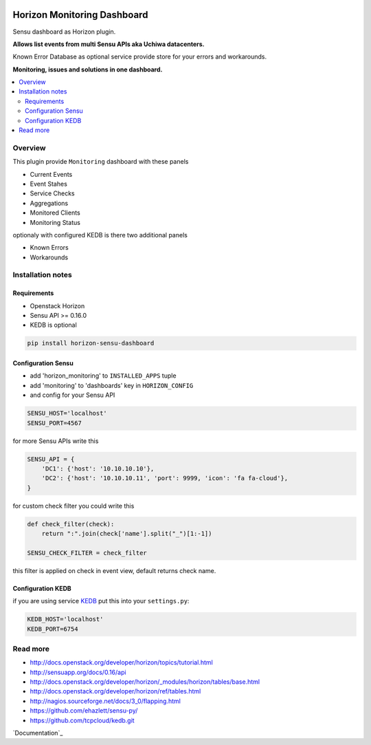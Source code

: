 |License badge|

============================
Horizon Monitoring Dashboard
============================

Sensu dashboard as Horizon plugin.

**Allows list events from multi Sensu APIs aka Uchiwa datacenters.**

Known Error Database as optional service provide store for your errors and workarounds.

**Monitoring, issues and solutions in one dashboard.**

|Animation|

.. contents::
   :local:

Overview
========

This plugin provide ``Monitoring`` dashboard with these panels

* Current Events
* Event Stahes
* Service Checks
* Aggregations
* Monitored Clients
* Monitoring Status

optionaly with configured KEDB is there two additional panels

* Known Errors
* Workarounds

Installation notes
==================

Requirements
------------

* Openstack Horizon
* Sensu API >= 0.16.0
* KEDB is optional

.. code-block:: bash

    pip install horizon-sensu-dashboard

Configuration Sensu
-------------------

* add 'horizon_monitoring' to ``INSTALLED_APPS`` tuple
* add 'monitoring' to 'dashboards' key in ``HORIZON_CONFIG``
* and config for your Sensu API
 
.. code-block:: python

    SENSU_HOST='localhost'
    SENSU_PORT=4567


for more Sensu APIs write this

.. code-block:: python

    SENSU_API = {
        'DC1': {'host': '10.10.10.10'},
        'DC2': {'host': '10.10.10.11', 'port': 9999, 'icon': 'fa fa-cloud'},
    }

for custom check filter you could write this

.. code-block:: python

    def check_filter(check):
        return ":".join(check['name'].split("_")[1:-1])

    SENSU_CHECK_FILTER = check_filter

this filter is applied on check in event view, default returns check name.

Configuration KEDB
------------------

if you are using service `KEDB`_ put this into your ``settings.py``:

.. code-block:: python

    KEDB_HOST='localhost'
    KEDB_PORT=6754

.. _`KEDB`: https://github.com/tcpcloud/kedb.git

Read more
=========

* http://docs.openstack.org/developer/horizon/topics/tutorial.html
* http://sensuapp.org/docs/0.16/api
* http://docs.openstack.org/developer/horizon/_modules/horizon/tables/base.html
* http://docs.openstack.org/developer/horizon/ref/tables.html
* http://nagios.sourceforge.net/docs/3_0/flapping.html
* https://github.com/ehazlett/sensu-py/
* https://github.com/tcpcloud/kedb.git

`Documentation`_

.. |License badge| image:: http://img.shields.io/badge/license-Apache%202.0-green.svg?style=flat
.. |Animation| image:: https://github.com/tcpcloud/horizon-sensu-panel/raw/master/docs/images/animation.gif